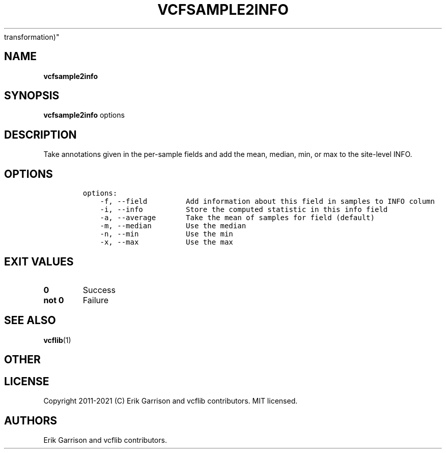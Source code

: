 .\" Automatically generated by Pandoc 2.7.3
.\"
.TH "VCFSAMPLE2INFO" "1" "" "vcfsample2info (vcflib)" "vcfsample2info (VCF
transformation)"
.hy
.SH NAME
.PP
\f[B]vcfsample2info\f[R]
.SH SYNOPSIS
.PP
\f[B]vcfsample2info\f[R] options
.SH DESCRIPTION
.PP
Take annotations given in the per-sample fields and add the mean,
median, min, or max to the site-level INFO.
.SH OPTIONS
.IP
.nf
\f[C]

options:
    -f, --field         Add information about this field in samples to INFO column
    -i, --info          Store the computed statistic in this info field
    -a, --average       Take the mean of samples for field (default)
    -m, --median        Use the median
    -n, --min           Use the min
    -x, --max           Use the max

\f[R]
.fi
.SH EXIT VALUES
.TP
.B \f[B]0\f[R]
Success
.TP
.B \f[B]not 0\f[R]
Failure
.SH SEE ALSO
.PP
\f[B]vcflib\f[R](1)
.SH OTHER
.SH LICENSE
.PP
Copyright 2011-2021 (C) Erik Garrison and vcflib contributors.
MIT licensed.
.SH AUTHORS
Erik Garrison and vcflib contributors.
